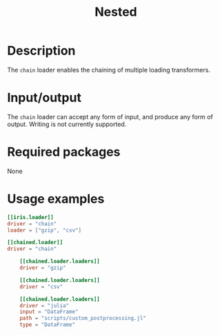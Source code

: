 #+title: Nested

* Description

The =chain= loader enables the chaining of multiple loading transformers.

* Input/output

The =chain= loader can accept any form of input, and produce any form of output.
Writing is not currently supported.

* Required packages

None

* Usage examples

#+begin_src toml
[[iris.loader]]
driver = "chain"
loader = ["gzip", "csv"]
#+end_src

#+begin_src toml
[[chained.loader]]
driver = "chain"

    [[chained.loader.loaders]]
    driver = "gzip"

    [[chained.loader.loaders]]
    driver = "csv"

    [[chained.loader.loaders]]
    driver = "julia"
    input = "DataFrame"
    path = "scripts/custom_postprocessing.jl"
    type = "DataFrame"
#+end_src
